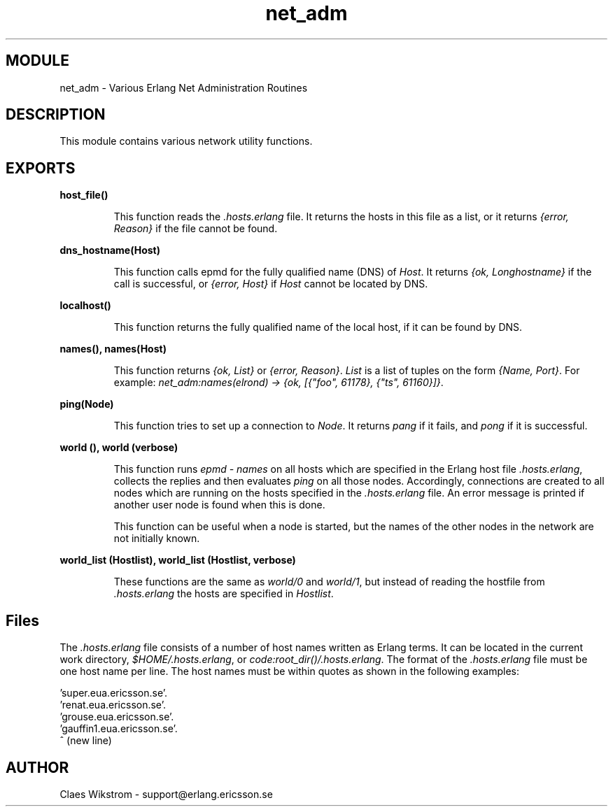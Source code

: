 .TH net_adm 3 "kernel  2.6.1" "Ericsson Utvecklings AB" "ERLANG MODULE DEFINITION"
.SH MODULE
net_adm \- Various Erlang Net Administration Routines 
.SH DESCRIPTION
.LP
This module contains various network utility functions\&. 

.SH EXPORTS
.LP
.B
host_file() 
.br
.RS
.LP
This function reads the \fI\&.hosts\&.erlang\fR file\&. It returns the hosts in this file as a list, or it returns \fI{error, Reason}\fR if the file cannot be found\&. 
.RE
.LP
.B
dns_hostname(Host) 
.br
.RS
.LP
This function calls epmd for the fully qualified name (DNS) of \fIHost\fR\&. It returns \fI{ok, Longhostname}\fR if the call is successful, or \fI{error, Host}\fR if \fIHost\fR cannot be located by DNS\&. 
.RE
.LP
.B
localhost() 
.br
.RS
.LP
This function returns the fully qualified name of the local host, if it can be found by DNS\&. 
.RE
.LP
.B
names(), names(Host) 
.br
.RS
.LP
This function returns \fI{ok, List}\fR or \fI{error, Reason}\fR\&. \fIList\fR is a list of tuples on the form \fI{Name, Port}\fR\&. For example: \fInet_adm:names(elrond) -> {ok, [{"foo", 61178}, {"ts", 61160}]}\fR\&. 
.RE
.LP
.B
ping(Node) 
.br
.RS
.LP
This function tries to set up a connection to \fINode\fR\&. It returns \fIpang\fR if it fails, and \fIpong\fR if it is successful\&. 
.RE
.LP
.B
world (), world (verbose) 
.br
.RS
.LP
This function runs \fIepmd - names\fR on all hosts which are specified in the Erlang host file \fI\&.hosts\&.erlang\fR, collects the replies and then evaluates \fIping\fR on all those nodes\&. Accordingly, connections are created to all nodes which are running on the hosts specified in the \fI\&.hosts\&.erlang\fR file\&. An error message is printed if another user node is found when this is done\&. 
.LP
This function can be useful when a node is started, but the names of the other nodes in the network are not initially known\&. 
.RE
.LP
.B
world_list (Hostlist), world_list (Hostlist, verbose) 
.br
.RS
.LP
These functions are the same as \fIworld/0\fR and \fIworld/1\fR, but instead of reading the hostfile from \fI\&.hosts\&.erlang\fR the hosts are specified in \fIHostlist\fR\&. 
.RE
.SH Files
.LP
The \fI\&.hosts\&.erlang\fR file consists of a number of host names written as Erlang terms\&. It can be located in the current work directory, \fI$HOME/\&.hosts\&.erlang\fR, or \fIcode:root_dir()/\&.hosts\&.erlang\fR\&. The format of the \fI\&.hosts\&.erlang\fR file must be one host name per line\&. The host names must be within quotes as shown in the following examples:
.LP


.nf
      \&'super\&.eua\&.ericsson\&.se\&'\&.
      \&'renat\&.eua\&.ericsson\&.se\&'\&.
      \&'grouse\&.eua\&.ericsson\&.se\&'\&.
      \&'gauffin1\&.eua\&.ericsson\&.se\&'\&.
      ^ (new line)
.fi
.SH AUTHOR
.nf
 Claes Wikstrom - support@erlang.ericsson.se
.fi
